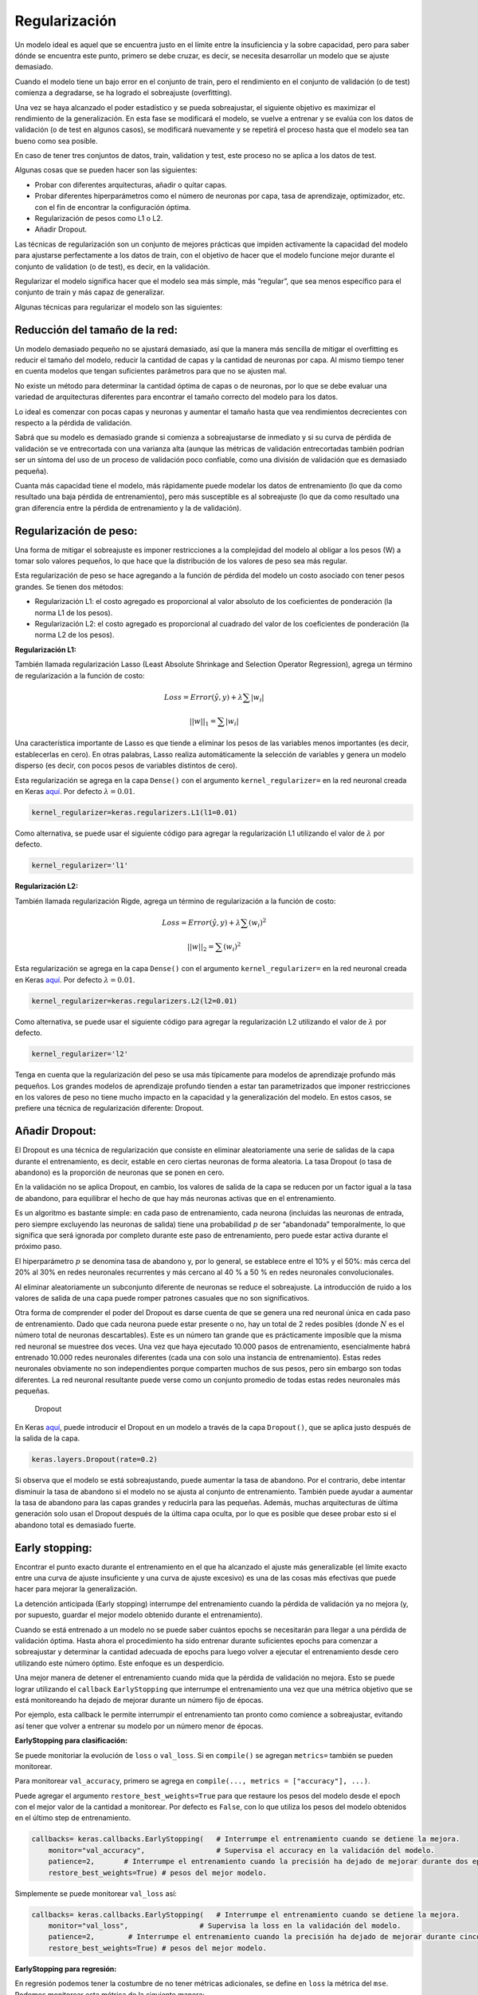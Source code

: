 Regularización
--------------

Un modelo ideal es aquel que se encuentra justo en el límite entre la
insuficiencia y la sobre capacidad, pero para saber dónde se encuentra
este punto, primero se debe cruzar, es decir, se necesita desarrollar un
modelo que se ajuste demasiado.

Cuando el modelo tiene un bajo error en el conjunto de train, pero el
rendimiento en el conjunto de validación (o de test) comienza a
degradarse, se ha logrado el sobreajuste (overfitting).

Una vez se haya alcanzado el poder estadístico y se pueda sobreajustar,
el siguiente objetivo es maximizar el rendimiento de la generalización.
En esta fase se modificará el modelo, se vuelve a entrenar y se evalúa
con los datos de validación (o de test en algunos casos), se modificará
nuevamente y se repetirá el proceso hasta que el modelo sea tan bueno
como sea posible.

En caso de tener tres conjuntos de datos, train, validation y test, este
proceso no se aplica a los datos de test.

Algunas cosas que se pueden hacer son las siguientes:

-  Probar con diferentes arquitecturas, añadir o quitar capas.

-  Probar diferentes hiperparámetros como el número de neuronas por
   capa, tasa de aprendizaje, optimizador, etc. con el fin de encontrar
   la configuración óptima.

-  Regularización de pesos como L1 o L2.

-  Añadir Dropout.

Las técnicas de regularización son un conjunto de mejores prácticas que
impiden activamente la capacidad del modelo para ajustarse perfectamente
a los datos de train, con el objetivo de hacer que el modelo funcione
mejor durante el conjunto de validation (o de test), es decir, en la
validación.

Regularizar el modelo significa hacer que el modelo sea más simple, más
“regular”, que sea menos específico para el conjunto de train y más
capaz de generalizar.

Algunas técnicas para regularizar el modelo son las siguientes:

Reducción del tamaño de la red:
~~~~~~~~~~~~~~~~~~~~~~~~~~~~~~~

Un modelo demasiado pequeño no se ajustará demasiado, así que la manera
más sencilla de mitigar el overfitting es reducir el tamaño del modelo,
reducir la cantidad de capas y la cantidad de neuronas por capa. Al
mismo tiempo tener en cuenta modelos que tengan suficientes parámetros
para que no se ajusten mal.

No existe un método para determinar la cantidad óptima de capas o de
neuronas, por lo que se debe evaluar una variedad de arquitecturas
diferentes para encontrar el tamaño correcto del modelo para los datos.

Lo ideal es comenzar con pocas capas y neuronas y aumentar el tamaño
hasta que vea rendimientos decrecientes con respecto a la pérdida de
validación.

Sabrá que su modelo es demasiado grande si comienza a sobreajustarse de
inmediato y si su curva de pérdida de validación se ve entrecortada con
una varianza alta (aunque las métricas de validación entrecortadas
también podrían ser un síntoma del uso de un proceso de validación poco
confiable, como una división de validación que es demasiado pequeña).

Cuanta más capacidad tiene el modelo, más rápidamente puede modelar los
datos de entrenamiento (lo que da como resultado una baja pérdida de
entrenamiento), pero más susceptible es al sobreajuste (lo que da como
resultado una gran diferencia entre la pérdida de entrenamiento y la de
validación).

Regularización de peso:
~~~~~~~~~~~~~~~~~~~~~~~

Una forma de mitigar el sobreajuste es imponer restricciones a la
complejidad del modelo al obligar a los pesos (W) a tomar solo valores
pequeños, lo que hace que la distribución de los valores de peso sea más
regular.

Esta regularización de peso se hace agregando a la función de pérdida
del modelo un costo asociado con tener pesos grandes. Se tienen dos
métodos:

-  Regularización L1: el costo agregado es proporcional al valor
   absoluto de los coeficientes de ponderación (la norma L1 de los
   pesos).

-  Regularización L2: el costo agregado es proporcional al cuadrado del
   valor de los coeficientes de ponderación (la norma L2 de los pesos).

**Regularización L1:**

También llamada regularización Lasso (Least Absolute Shrinkage and
Selection Operator Regression), agrega un término de regularización a la
función de costo:

.. math::  Loss = Error(\hat{y},y) + \lambda \sum{|w_i|}  

.. math::  ||w||_1 = \sum{|w_i|} 

Una característica importante de Lasso es que tiende a eliminar los
pesos de las variables menos importantes (es decir, establecerlas en
cero). En otras palabras, Lasso realiza automáticamente la selección de
variables y genera un modelo disperso (es decir, con pocos pesos de
variables distintos de cero).

Esta regularización se agrega en la capa ``Dense()`` con el argumento
``kernel_regularizer=`` en la red neuronal creada en Keras
`aquí <https://keras.io/api/layers/regularizers/#l1-class>`__. Por
defecto :math:`\lambda = 0.01`.

.. code:: ipython3

    kernel_regularizer=keras.regularizers.L1(l1=0.01)

Como alternativa, se puede usar el siguiente código para agregar la
regularización L1 utilizando el valor de :math:`\lambda` por defecto.

.. code:: ipython3

    kernel_regularizer='l1'

**Regularización L2:**

También llamada regularización Rigde, agrega un término de
regularización a la función de costo:

.. math::  Loss = Error(\hat{y},y) + \lambda \sum{(w_i)^2}  

.. math::  ||w||_2 = \sum{(w_i)^2} 

Esta regularización se agrega en la capa ``Dense()`` con el argumento
``kernel_regularizer=`` en la red neuronal creada en Keras
`aquí <https://keras.io/api/layers/regularizers/#l2-class>`__. Por
defecto :math:`\lambda = 0.01`.

.. code:: ipython3

    kernel_regularizer=keras.regularizers.L2(l2=0.01)

Como alternativa, se puede usar el siguiente código para agregar la
regularización L2 utilizando el valor de :math:`\lambda` por defecto.

.. code:: ipython3

    kernel_regularizer='l2'

Tenga en cuenta que la regularización del peso se usa más típicamente
para modelos de aprendizaje profundo más pequeños. Los grandes modelos
de aprendizaje profundo tienden a estar tan parametrizados que imponer
restricciones en los valores de peso no tiene mucho impacto en la
capacidad y la generalización del modelo. En estos casos, se prefiere
una técnica de regularización diferente: Dropout.

Añadir Dropout:
~~~~~~~~~~~~~~~

El Dropout es una técnica de regularización que consiste en eliminar
aleatoriamente una serie de salidas de la capa durante el entrenamiento,
es decir, estable en cero ciertas neuronas de forma aleatoria. La tasa
Dropout (o tasa de abandono) es la proporción de neuronas que se ponen
en cero.

En la validación no se aplica Dropout, en cambio, los valores de salida
de la capa se reducen por un factor igual a la tasa de abandono, para
equilibrar el hecho de que hay más neuronas activas que en el
entrenamiento.

Es un algoritmo es bastante simple: en cada paso de entrenamiento, cada
neurona (incluidas las neuronas de entrada, pero siempre excluyendo las
neuronas de salida) tiene una probabilidad :math:`p` de ser “abandonada”
temporalmente, lo que significa que será ignorada por completo durante
este paso de entrenamiento, pero puede estar activa durante el próximo
paso.

El hiperparámetro :math:`p` se denomina tasa de abandono y, por lo
general, se establece entre el 10% y el 50%: más cerca del 20% al 30% en
redes neuronales recurrentes y más cercano al 40 % a 50 % en redes
neuronales convolucionales.

Al eliminar aleatoriamente un subconjunto diferente de neuronas se
reduce el sobreajuste. La introducción de ruido a los valores de salida
de una capa puede romper patrones casuales que no son significativos.

Otra forma de comprender el poder del Dropout es darse cuenta de que se
genera una red neuronal única en cada paso de entrenamiento. Dado que
cada neurona puede estar presente o no, hay un total de 2 redes posibles
(donde :math:`N` es el número total de neuronas descartables). Este es
un número tan grande que es prácticamente imposible que la misma red
neuronal se muestree dos veces. Una vez que haya ejecutado 10.000 pasos
de entrenamiento, esencialmente habrá entrenado 10.000 redes neuronales
diferentes (cada una con solo una instancia de entrenamiento). Estas
redes neuronales obviamente no son independientes porque comparten
muchos de sus pesos, pero sin embargo son todas diferentes. La red
neuronal resultante puede verse como un conjunto promedio de todas estas
redes neuronales más pequeñas.

.. figure:: Dropout.jpg
   :alt: Dropout

   Dropout

En Keras
`aquí <https://keras.io/api/layers/regularization_layers/dropout/#dropout-class>`__,
puede introducir el Dropout en un modelo a través de la capa
``Dropout()``, que se aplica justo después de la salida de la capa.

.. code:: ipython3

    keras.layers.Dropout(rate=0.2)

Si observa que el modelo se está sobreajustando, puede aumentar la tasa
de abandono. Por el contrario, debe intentar disminuir la tasa de
abandono si el modelo no se ajusta al conjunto de entrenamiento. También
puede ayudar a aumentar la tasa de abandono para las capas grandes y
reducirla para las pequeñas. Además, muchas arquitecturas de última
generación solo usan el Dropout después de la última capa oculta, por lo
que es posible que desee probar esto si el abandono total es demasiado
fuerte.

Early stopping:
~~~~~~~~~~~~~~~

Encontrar el punto exacto durante el entrenamiento en el que ha
alcanzado el ajuste más generalizable (el límite exacto entre una curva
de ajuste insuficiente y una curva de ajuste excesivo) es una de las
cosas más efectivas que puede hacer para mejorar la generalización.

La detención anticipada (Early stopping) interrumpe del entrenamiento
cuando la pérdida de validación ya no mejora (y, por supuesto, guardar
el mejor modelo obtenido durante el entrenamiento).

Cuando se está entrenado a un modelo no se puede saber cuántos epochs se
necesitarán para llegar a una pérdida de validación óptima. Hasta ahora
el procedimiento ha sido entrenar durante suficientes epochs para
comenzar a sobreajustar y determinar la cantidad adecuada de epochs para
luego volver a ejecutar el entrenamiento desde cero utilizando este
número óptimo. Este enfoque es un desperdicio.

Una mejor manera de detener el entrenamiento cuando mida que la pérdida
de validación no mejora. Esto se puede lograr utilizando el ``callback``
``EarlyStopping`` que interrumpe el entrenamiento una vez que una
métrica objetivo que se está monitoreando ha dejado de mejorar durante
un número fijo de épocas.

Por ejemplo, esta callback le permite interrumpir el entrenamiento tan
pronto como comience a sobreajustar, evitando así tener que volver a
entrenar su modelo por un número menor de épocas.

**EarlyStopping para clasificación:**

Se puede monitoriar la evolución de ``loss`` o ``val_loss``. Si en
``compile()`` se agregan ``metrics=`` también se pueden monitorear.

Para monitorear ``val_accuracy``, primero se agrega en
``compile(..., metrics = ["accuracy"], ...)``.

Puede agregar el argumento ``restore_best_weights=True`` para que
restaure los pesos del modelo desde el epoch con el mejor valor de la
cantidad a monitorear. Por defecto es ``False``, con lo que utiliza los
pesos del modelo obtenidos en el último step de entrenamiento.

.. code:: ipython3

    callbacks= keras.callbacks.EarlyStopping(   # Interrumpe el entrenamiento cuando se detiene la mejora.
        monitor="val_accuracy",                 # Supervisa el accuracy en la validación del modelo.
        patience=2,       # Interrumpe el entrenamiento cuando la precisión ha dejado de mejorar durante dos epochs.
        restore_best_weights=True) # pesos del mejor modelo.

Simplemente se puede monitorear ``val_loss`` así:

.. code:: ipython3

    callbacks= keras.callbacks.EarlyStopping(   # Interrumpe el entrenamiento cuando se detiene la mejora.
        monitor="val_loss",                 # Supervisa la loss en la validación del modelo.
        patience=2,        # Interrumpe el entrenamiento cuando la precisión ha dejado de mejorar durante cinco epochs.
        restore_best_weights=True) # pesos del mejor modelo.

**EarlyStopping para regresión:**

En regresión podemos tener la costumbre de no tener métricas
adicionales, se define en ``loss`` la métrica del ``mse``. Podemos
monitorear esta métrica de la siguiente manera:

.. code:: ipython3

    callbacks= keras.callbacks.EarlyStopping(   # Interrumpe el entrenamiento cuando se detiene la mejora.
        monitor="val_loss",                 # Supervisa la loss en la validación del modelo.
        patience=2,        # Interrumpe el entrenamiento cuando la precisión ha dejado de mejorar durante cinco epochs.
        restore_best_weights=True) # pesos del mejor modelo.

Las callbacks se pasan al modelo a través del argumento de ``callbacks``
en ``fit()``, que toma una lista de callbacks. Puede pasar cualquier
número de callbacks.

.. code:: ipython3

    model.fit(..., callbacks=callbacks, ...)

Tenga en cuenta que debido a que callback monitoreará la pérdida de
validación y la precisión de la validación, debe pasar
``validation_data`` a callbacks para ``fit()``.
